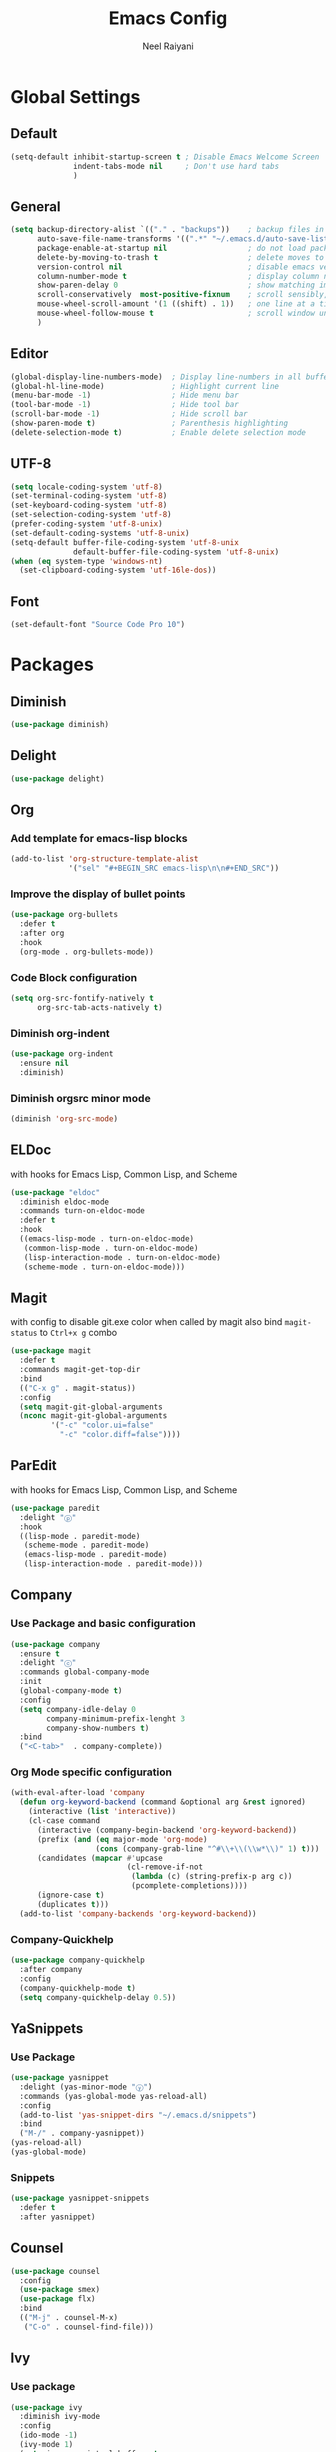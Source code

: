 #+TITLE: Emacs Config
#+AUTHOR: Neel Raiyani
#+STARTUP: content indent
#+KEYWORDS: config emacs init

* Global Settings
** Default
#+BEGIN_SRC emacs-lisp
  (setq-default inhibit-startup-screen t ; Disable Emacs Welcome Screen
                indent-tabs-mode nil     ; Don't use hard tabs
                )
#+END_SRC

** General
#+BEGIN_SRC emacs-lisp
  (setq backup-directory-alist `(("." . "backups"))    ; backup files in this directory
        auto-save-file-name-transforms '((".*" "~/.emacs.d/auto-save-list/" t)) ; transform backup file names
        package-enable-at-startup nil                  ; do not load packages before start up
        delete-by-moving-to-trash t                    ; delete moves to recycle bin
        version-control nil                            ; disable emacs version control
        column-number-mode t                           ; display column number
        show-paren-delay 0                             ; show matching immediately
        scroll-conservatively  most-positive-fixnum    ; scroll sensibly, don't jump around
        mouse-wheel-scroll-amount '(1 ((shift) . 1))   ; one line at a time
        mouse-wheel-follow-mouse t                     ; scroll window under mouse
        )
#+END_SRC

** Editor
#+BEGIN_SRC emacs-lisp
  (global-display-line-numbers-mode)  ; Display line-numbers in all buffers
  (global-hl-line-mode)               ; Highlight current line
  (menu-bar-mode -1)                  ; Hide menu bar
  (tool-bar-mode -1)                  ; Hide tool bar
  (scroll-bar-mode -1)                ; Hide scroll bar
  (show-paren-mode t)                 ; Parenthesis highlighting
  (delete-selection-mode t)           ; Enable delete selection mode
#+END_SRC

** UTF-8
#+BEGIN_SRC emacs-lisp
  (setq locale-coding-system 'utf-8)
  (set-terminal-coding-system 'utf-8)
  (set-keyboard-coding-system 'utf-8)
  (set-selection-coding-system 'utf-8)
  (prefer-coding-system 'utf-8-unix)
  (set-default-coding-systems 'utf-8-unix)
  (setq-default buffer-file-coding-system 'utf-8-unix
                default-buffer-file-coding-system 'utf-8-unix)
  (when (eq system-type 'windows-nt)
    (set-clipboard-coding-system 'utf-16le-dos))
#+END_SRC
** Font
#+BEGIN_SRC emacs-lisp
  (set-default-font "Source Code Pro 10")
#+END_SRC


* Packages
** Diminish
#+BEGIN_SRC emacs-lisp
  (use-package diminish)
#+END_SRC

** Delight
#+BEGIN_SRC emacs-lisp
  (use-package delight)
#+END_SRC

** Org
*** Add template for emacs-lisp blocks
#+BEGIN_SRC emacs-lisp
  (add-to-list 'org-structure-template-alist
               '("sel" "#+BEGIN_SRC emacs-lisp\n\n#+END_SRC"))
#+END_SRC

*** Improve the display of bullet points
#+BEGIN_SRC emacs-lisp
  (use-package org-bullets
    :defer t
    :after org
    :hook
    (org-mode . org-bullets-mode))
#+END_SRC

*** Code Block configuration
#+BEGIN_SRC emacs-lisp
  (setq org-src-fontify-natively t
        org-src-tab-acts-natively t)
#+END_SRC

*** Diminish org-indent
#+BEGIN_SRC emacs-lisp
  (use-package org-indent
    :ensure nil
    :diminish)
#+END_SRC

*** Diminish orgsrc minor mode
#+BEGIN_SRC emacs-lisp
  (diminish 'org-src-mode)
#+END_SRC

** ELDoc
with hooks for Emacs Lisp, Common Lisp, and Scheme
#+BEGIN_SRC emacs-lisp
  (use-package "eldoc"
    :diminish eldoc-mode
    :commands turn-on-eldoc-mode
    :defer t
    :hook
    ((emacs-lisp-mode . turn-on-eldoc-mode)
     (common-lisp-mode . turn-on-eldoc-mode)
     (lisp-interaction-mode . turn-on-eldoc-mode)
     (scheme-mode . turn-on-eldoc-mode)))
#+END_SRC

** Magit
with config to disable git.exe color when called by magit
also bind =magit-status= to =Ctrl+x g= combo
#+BEGIN_SRC emacs-lisp
  (use-package magit
    :defer t
    :commands magit-get-top-dir
    :bind
    (("C-x g" . magit-status))
    :config
    (setq magit-git-global-arguments
    (nconc magit-git-global-arguments
           '("-c" "color.ui=false"
             "-c" "color.diff=false"))))
#+END_SRC

** ParEdit
with hooks for Emacs Lisp, Common Lisp, and Scheme
#+BEGIN_SRC emacs-lisp
  (use-package paredit
    :delight "ⓟ"
    :hook
    ((lisp-mode . paredit-mode)
     (scheme-mode . paredit-mode)
     (emacs-lisp-mode . paredit-mode)
     (lisp-interaction-mode . paredit-mode)))
#+END_SRC

** Company
*** Use Package and basic configuration
#+BEGIN_SRC emacs-lisp
  (use-package company
    :ensure t
    :delight "ⓒ"
    :commands global-company-mode
    :init
    (global-company-mode t)
    :config
    (setq company-idle-delay 0
          company-minimum-prefix-lenght 3
          company-show-numbers t)
    :bind
    ("<C-tab>"  . company-complete))
#+END_SRC

*** Org Mode specific configuration
#+BEGIN_SRC emacs-lisp
  (with-eval-after-load 'company
    (defun org-keyword-backend (command &optional arg &rest ignored)
      (interactive (list 'interactive))
      (cl-case command
        (interactive (company-begin-backend 'org-keyword-backend))
        (prefix (and (eq major-mode 'org-mode)
                     (cons (company-grab-line "^#\\+\\(\\w*\\)" 1) t)))
        (candidates (mapcar #'upcase
                            (cl-remove-if-not
                             (lambda (c) (string-prefix-p arg c))
                             (pcomplete-completions))))
        (ignore-case t)
        (duplicates t)))
    (add-to-list 'company-backends 'org-keyword-backend))
#+END_SRC

*** Company-Quickhelp 
#+BEGIN_SRC emacs-lisp
  (use-package company-quickhelp
    :after company
    :config
    (company-quickhelp-mode t)
    (setq company-quickhelp-delay 0.5))
#+END_SRC

** YaSnippets
*** Use Package
#+BEGIN_SRC emacs-lisp
  (use-package yasnippet
    :delight (yas-minor-mode "ⓨ")
    :commands (yas-global-mode yas-reload-all)
    :config
    (add-to-list 'yas-snippet-dirs "~/.emacs.d/snippets")
    :bind
    ("M-/" . company-yasnippet))
  (yas-reload-all)
  (yas-global-mode)
#+END_SRC
*** Snippets
#+BEGIN_SRC emacs-lisp
  (use-package yasnippet-snippets
    :defer t
    :after yasnippet)
#+END_SRC

** Counsel
#+BEGIN_SRC emacs-lisp
  (use-package counsel
    :config
    (use-package smex)
    (use-package flx)
    :bind
    (("M-j" . counsel-M-x)
     ("C-o" . counsel-find-file)))
#+END_SRC

** Ivy
*** Use package
#+BEGIN_SRC emacs-lisp
  (use-package ivy
    :diminish ivy-mode
    :config
    (ido-mode -1)
    (ivy-mode 1)
    (setq ivy-use-virtual-buffers t
          ivy-count-format "%d/%d "
          ivy-initial-inputs-alist nil
          ivy-re-builders-alist '((t . ivy--regex-fuzzy))
          ivy-extra-directories nil))
#+END_SRC

*** Sub package ivy-rich
Richer =C-x b= buffer-switching Ivy Interface, with icons and colors
#+BEGIN_SRC emacs-lisp
  (use-package ivy-rich
    :after ivy
    :config
    (ivy-rich-mode))
#+END_SRC

** Which Key
enable it globally
#+BEGIN_SRC emacs-lisp
  (use-package which-key
    :diminish which-key-mode
    :config
    (which-key-mode))
#+END_SRC

** Winum
#+BEGIN_SRC emacs-lisp
  (use-package winum
    :commands winum-mode
    :bind (:map winum-keymap
                ("C-`" . winum-select-window-by-number)
                ("M-0" . winum-select-window-0-or-10)
                ("M-1" . winum-select-window-1)
                ("M-2" . winum-select-window-2)
                ("M-3" . winum-select-window-3)
                ("M-4" . winum-select-window-4)
                ("M-5" . winum-select-window-5)
                ("M-6" . winum-select-window-6)
                ("M-7" . winum-select-window-7)
                ("M-8" . winum-select-window-8))
    :init
    (winum-mode t))
#+END_SRC

** Undo Tree
set to not show as minor-mode and enable globally
#+BEGIN_SRC emacs-lisp
  (use-package undo-tree
    ;:diminish undo-tree-mode
    :delight "(↩)"
    :config
    (global-undo-tree-mode)
    (setq undo-tree-visualizer-timestamps t
          undo-tree-visualizer-diff t))
#+END_SRC

** Rainbow Delimiters
#+BEGIN_SRC emacs-lisp
  (use-package rainbow-delimiters
    :hook
    (prog-mode . rainbow-delimiters-mode))
#+END_SRC

** Sly
*** Sly Multiple List config and Setting default lisp based on if roswell is found
#+BEGIN_SRC emacs-lisp
  (setq sly-lisp-implementations
        '((sbcl    ("sbcl"))
          (ccl     ("ccl"))
          (roswell ("ros" "run")))
        sly-default-lisp (if (executable-find "ros")
                             'roswell
                           'sbcl))
#+END_SRC

*** use package
#+BEGIN_SRC emacs-lisp
  (use-package sly
    :defer t
    :requires (sly-quicklisp sly-autoload)
    :commands sly
    :hook
    ((lisp-mode             . sly-mode)
     (lisp-interaction-mode . sly-mode)))
#+END_SRC

** Slime
*** TODO Slime configuration and installation

** Theme
*** Spacemacs Theme
#+BEGIN_SRC emacs-lisp
  (use-package spacemacs-theme
    :defer t
    :init
    (load-theme 'spacemacs-dark t))
#+END_SRC

*** Moe Theme
Using spacemacs theme now
#+BEGIN_SRC emacs-lisp
  ;; (use-package moe-theme
  ;;   :disabled
  ;;   :config
  ;;   (load-theme 'moe-dark t))
#+END_SRC

*** All the Icons
#+BEGIN_SRC emacs-lisp
  (use-package all-the-icons)
#+END_SRC

optionally run function all-the-icons-install-fonts
#+BEGIN_SRC emacs-lisp
  ;; (all-the-icons-install-fonts)
#+END_SRC

ivy all the icons
#+BEGIN_SRC emacs-lisp
  (use-package all-the-icons-ivy
    :config
    (all-the-icons-ivy-setup))
#+END_SRC

*** Telephone Line
#+BEGIN_SRC emacs-lisp
  ;; (use-package telephone-line
  ;;   :config
  ;;   (setq telephone-line-lhs
  ;;         '((nil    . (telephone-line-window-number-segment))
  ;;           (accent . (telephone-line-vc-segment
  ;;                      telephone-line-erc-modified-channels-segment
  ;;                      telephone-line-process-segment))
  ;;           (nil    . (telephone-line-misc-info-segment
  ;;                      telephone-line-airline-position-segment))
  ;;           (accent . (telephone-line-buffer-modified-segment))
  ;;           (nil    . (telephone-line-buffer-name-segment))))
  ;;   (setq telephone-line-rhs
  ;;         '((accent . (telephone-line-minor-mode-segment))
  ;;           (nil    . (telephone-line-major-mode-segment))))
  ;;   (telephone-line-mode t))
#+END_SRC

*** Spaceline
#+BEGIN_SRC emacs-lisp
    (use-package spaceline
      :config
      (setq powerline-default-separator 'arrow
            powerline-height 20
            spaceline-workspace-numbers-unicode t
            spaceline-window-numbers-unicode nil
            spaceline-separator-dir-left  '(left . right)
            spaceline-separator-dir-right '(right . left)
            )
      (spaceline-spacemacs-theme)
      (spaceline-toggle-battery-off)
      (spaceline-toggle-hud-off)
      (spaceline-toggle-workspace-number-on)
      (spaceline-toggle-window-number-on))
#+END_SRC

* Helper Functions
** Load Config Org
#+BEGIN_SRC emacs-lisp
  (defun helper/config-open ()
    (interactive)
    (find-file "~/.emacs.d/emacs-config.org"))
#+END_SRC

** Reload init.el
#+BEGIN_SRC emacs-lisp
  (defun helper/config-reload ()
    (interactive)
    (org-babel-load-file (expand-file-name "~/.emacs.d/emacs-config.org")))
#+END_SRC


* Save and Load Windows/Frame Geometry
** Save and Load Functions
*** Save Geometry function
#+BEGIN_SRC emacs-lisp
  (defun emacs/save-framegeometry ()
    "Get the current frame's geometry and saves to ~/.emacs.d/framegeometry."
    (let ((frame-left      (frame-parameter (selected-frame) 'left))
          (frame-top       (frame-parameter (selected-frame) 'top))
          (frame-width     (frame-parameter (selected-frame) 'width))
          (frame-height    (frame-parameter (selected-frame) 'height))
          (frame-size-file (expand-file-name "~/.emacs.d/framegeometry.el")))

      (when (not (number-or-marker-p frame-left))
        (setq frame-left 0))
      (when (not (number-or-marker-p frame-top))
        (setq frame-top 0))
      (when (not (number-or-marker-p frame-width))
        (setq frame-width 800))
      (when (not (number-or-marker-p frame-height))
        (setq frame-height 600))

      (with-temp-buffer
        (insert
         ";; This is the previous emacs frame's geometry.\n"
         ";; Last generated " (current-time-string) ".\n"
         "(setq initial-frame-alist\n"
         "      '(" (format "(top . %d)\n" (max frame-top 0))
         (format "        (left . %d)\n" (max frame-left 0))
         (format "        (width . %d)\n" (max frame-width 0))
         (format "        (height . %d)))\n" (max frame-height 0)))
        (when (file-writable-p frame-size-file)
          (write-file frame-size-file)))))
#+END_SRC

*** Load Geometry function
#+BEGIN_SRC emacs-lisp
  (defun emacs/load-framegeometry ()
    "Loads ~/.emacs.d/framegeometry.el which should load \"
     the previous frame's geometry."
    (let ((frame-save-file (expand-file-name "~/.emacs.d/framegeometry.el")))
      (when (file-readable-p frame-save-file)
        (load-file frame-save-file))))
#+END_SRC

** Hook into Emacs init and close 
#+BEGIN_SRC emacs-lisp
  (if window-system
      (progn 
        (add-hook 'kill-emacs-hook 'emacs/save-framegeometry)
        (add-hook 'after-init-hook 'emacs/load-framegeometry)))
#+END_SRC

* Global Key Bindings
** For Config Editing and Reloading
#+BEGIN_SRC emacs-lisp
  (global-set-key [(control f2)] 'helper/config-open)   ; Open emacs-config.org
  (global-set-key [(control f5)] 'helper/config-reload) ; Reload emacs-config.org
#+END_SRC



